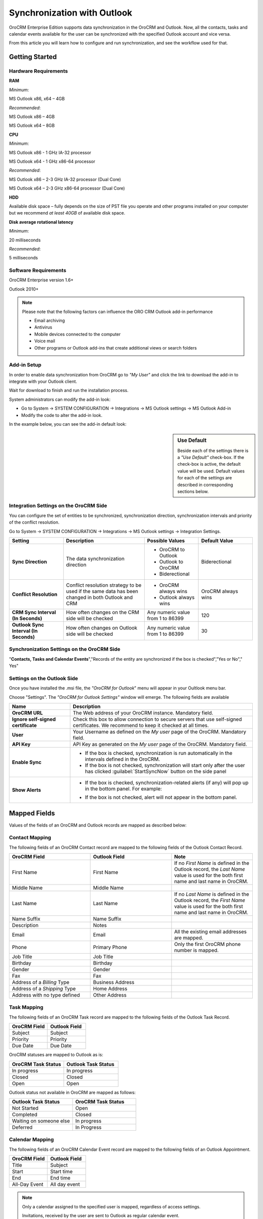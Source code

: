 .. _user-guide-synch-outlook:

Synchronization with Outlook
============================

OroCRM Enterprise Edition supports data synchronization in the OroCRM and Outlook.
Now, all the contacts, tasks and calendar events available for the user can be synchronized with the specified
Outlook account and vice versa. 

From this article you will learn how to configure and run synchronization, and see the workflow used for that.


Getting Started
---------------

Hardware Requirements
^^^^^^^^^^^^^^^^^^^^^

**RAM**

*Minimum*: 

MS Outlook x86, x64 – 4GB

*Recommended*:

MS Outlook x86 – 4GB

MS Outlook x64 – 8GB
 
**CPU**

*Minimum*: 

MS Outlook x86 - 1 GHz IA-32 processor

MS Outlook x64 - 1 GHz x86-64 processor

*Recommended*:

MS Outlook x86 – 2-3 GHz IA-32 processor (Dual Core)

MS Outlook x64 – 2-3 GHz x86-64 processor (Dual Core)

**HDD**

Available disk space – fully depends on the size of PST file you operate and other programs installed on your computer 
but we recommend *at least 40GB* of available disk space.

**Disk average rotational latency**

*Minimum*: 

20 milliseconds

*Recommended*:

5 milliseconds

Software Requirements
^^^^^^^^^^^^^^^^^^^^^

OroCRM Enterprise version 1.6+

Outlook 2010+

.. note::

    Please note that the following factors can influence the ORO CRM Outlook add-in performance
        
    - Email archiving
    
    - Antivirus
    
    - Mobile devices connected to the computer
   
    - Voice mail
    
    - Other programs or Outlook add-ins that create additional views or search folders

Add-in Setup
^^^^^^^^^^^^^

In order to enable data synchronization from OroCRM go to *"My User"* and click the link to download the add-in to 
integrate with your Outlook client. 

Wait for download to finish and run the installation process.

.. image:: ../img/outlook/settings_1_8.png

System administrators can modify the add-in look:

- Go to System → SYSTEM CONFIGURATION → Integrations → MS Outlook settings → MS Outlook Add-in
- Modify the code to alter the add-in look.

In the example below, you can see the add-in default look:

.. image:: ../img/outlook/addin_view.png


.. sidebar:: Use Default

    Beside each of the settings there is a *"Use Default"* check-box. If the check-box is active, the default value will 
    be used. Default values for each of the settings are described in corresponding sections below.  


Integration Settings on the OroCRM Side
^^^^^^^^^^^^^^^^^^^^^^^^^^^^^^^^^^^^^^^

You can configure the set of entities to be synchronized, synchronization direction, synchronization 
intervals and priority of the conflict resolution.

Go to System → SYSTEM CONFIGURATION → Integrations → MS Outlook settings → Integration Settings.


.. csv-table::
  :header: "**Setting**","**Description**","**Possible Values**","**Default Value**" 
  :widths: 20, 30, 20, 20

  "**Sync Direction**","The data synchronization direction","
  
  - OroCRM to Outlook
  - Outlook to OroCRM
  - Biderectional","Biderectional"
  "**Conflict Resolution**","Conflict resolution strategy to be used if the same data has been changed in both 
  Outlook and CRM","
  
  - OroCRM always wins
  
  - Outlook always wins", "OroCRM always wins"
  "**CRM Sync Interval (In Seconds)**","How often changes on the CRM side will be checked","Any numeric value from 1 to 
  86399","120"
  "**Outlook Sync Interval (In Seconds)**","How often changes on Outlook side will be checked","Any numeric value from 1 
  to 86399","30" 
  

Synchronization Settings on the OroCRM Side
^^^^^^^^^^^^^^^^^^^^^^^^^^^^^^^^^^^^^^^^^^^
  
"**Contacts, Tasks and Calendar Events**","Records of the entity are synchronized if the box is checked","Yes or No","
Yes"
  

Settings on the Outlook Side
^^^^^^^^^^^^^^^^^^^^^^^^^^^^

Once you have installed the .msi file, the *"OroCRM for Outlook*" menu will appear in your Oultlook menu bar. 

.. image:: ../img/outlook/outlook_menu_bar.png

Choose "Settings". The *"OroCRM for Outlook Settings"* window will emerge.  The following fields are available

.. csv-table::
  :header: "**Name**","**Description**" 
  :widths: 10, 30

  "**OroCRM URL**","The Web address of your OroCRM instance. Mandatory field."
  "**Ignore self-signed certificate**","Check this box to allow connection to secure servers that use self-signed 
  certificates. We recommend to keep it checked at all times."
  "**User**","Your Username as defined on the *My user* page of the OroCRM. Mandatory field."
  "**API Key**","API Key as generated on the *My user* page of the OroCRM. Mandatory field."
  "**Enable Sync**","

  - If the box is checked, synchronization is run automatically in the intervals defined in the 
    OroCRM.
  
  - If the box is not checked, synchronization will start only after the user has clicked :guilabel:`StartSyncNow` 
    button on the side panel
  
  "
  "**Show Alerts**","
    
  - If the box is checked, synchronization-related alerts (if any) will pop up in the bottom panel. 
    For example:
    
    |alert|

  - If the box is not checked, alert will not appear in the bottom panel."


  
Mapped Fields
-------------
Values of the fields of an OroCRM and Outlook records are mapped as described below:

.. _outlook-contact-mapping:

Contact Mapping
^^^^^^^^^^^^^^^

The following fields of an OroCRM Contact record are mapped to the following fields of the Outlook Contact Record. 

.. csv-table::
  :header: "**OroCRM Field**","**Outlook Field**","Note"
  :widths: 20, 20, 20
  
  "First Name","First Name","If no *First Name* is defined in the Outlook record, the *Last Name* value is used for 
  the both first name and last name in OroCRM."
  "Middle Name","Middle Name",""
  "Last Name","Last Name","If no *Last Name* is defined in the Outlook record, the *First Name* value is used for 
  the both first name and last name in OroCRM."
  "Name Suffix","Name Suffix",""
  "Description","Notes",""
  "Email","Email","All the existing email addresses are mapped."
  "Phone","Primary Phone","Only the first OroCRM phone number is mapped."
  "Job Title","Job Title",""
  "Birthday","Birthday",""
  "Gender","Gender",""
  "Fax","Fax",""
  "Address of a *Billing* Type","Business Address",""
  "Address of a *Shipping* Type","Home Address",""
  "Address with no type defined","Other Address",""

.. _outlook-task-mapping:
  
Task Mapping  
^^^^^^^^^^^^

The following fields of an OroCRM Task record are mapped to the following fields of the Outlook Task Record. 

.. csv-table::
  :header: "**OroCRM Field**","**Outlook Field**"
  :widths: 20, 20
  
  "Subject","Subject"
  "Priority","Priority"
  "Due Date","Due Date"
  
OroCRM statuses are mapped to Outlook as is:
 
.. csv-table::
  :header: "**OroCRM Task Status**","**Outlook Task Status**"
  :widths: 20, 20
  
  "In progress","In progress"
  "Closed","Closed"
  "Open","Open"

Outlook status not available in OroCRM are mapped as follows:
  
.. csv-table::
  :header: "**Outlook Task Status**","**OroCRM Task Status**"
  :widths: 20, 20
  
  "Not Started","Open"
  "Completed","Closed"
  "Waiting on someone else","In progress"
  "Deferred","In Progress"

.. _outlook-calendar-mapping:
  
Calendar Mapping  
^^^^^^^^^^^^^^^^

The following fields of an OroCRM Calendar Event record are mapped to the following fields of an Outlook Appointment. 

.. csv-table::
  :header: "**OroCRM Field**","**Outlook Field**"
  :widths: 20, 20
  
  "Title","Subject"
  "Start","Start time"
  "End","End time"
  "All-Day Event ","All day event"
  
.. note::
 
     Only a calendar assigned to the specified user is mapped, regardless of access settings. 
     
     Invitations, received by the user are sent to Outlook as regular calendar event.  
  
Synchronization Workflow
------------------------

Synchronization Start
^^^^^^^^^^^^^^^^^^^^^
Synchronization will start automatically, or as soon as the user has clicked :guilabel:`StartSyncNow` 
button on the side panel, subject to the settings defined.

Identifying a Record
^^^^^^^^^^^^^^^^^^^^
For every entity synchronized, there is also a key defined. The key is a set of field values used to identify an entity
record. Fields of a key can be chosen subject to the specific company needs and defined at the back-end.
The following keys are used by default: 

.. csv-table::
  :header: "**Entity**","**Key Fields**" 
  :widths: 10, 30
  
  "Contact","First Name, Last Name, Gender and Birthday"
  "Calendar Event","Title(Subject), Start Time, End Time and whether it is an All-day event"
  "Task","Subject and Task Priority"
  

Every contact, task and calendar event present in OroCRM has a unique ID. When the record is saved in Outlook, the
ID value is saved from OroCRM in the OroCRM_id field.

 
Synchronization from OroCRM to Outlook
^^^^^^^^^^^^^^^^^^^^^^^^^^^^^^^^^^^^^^

Synchronization is run in the same way for records of activities, tasks and calendar events: 

.. image:: ../img/outlook/outlook_from_oro_diag.png

All the records processed in OroCRM since the latest synchronization date and available to the user are 
checked:

- If ID of an OroCRM record matches an OroCRM_id value of an Outlook record, the Outlook record is updated. 
  (Values of all the mapped fields in Outlook are overwritten with corresponding values from OroCRM).
 
- If ID of an OroCRM record does not match OroCRM_id of any Outlook records, their keys are checked against fields of 
  Outlook records with empty the OroCRM_id field.
  
  -  As soon as an Outlook record with empty OroCRM_id and matching key is found, it is updated from OroCRM and 
     the ID value is saved from OroCRM into the OroCRM_id field of the Outlook record. 

  - If no Outlook record with empty OroCRM_id and matching key is found, a new record is created in Outlook.


.. note:: 
    
    During the first synchronization or resynchronization, all the Outlook records with a non-empty the OroCRM_id field are
    deleted first, and then OroCRM record keys are checked for all of them.


.. csv-table::
  :header: "**If**","**Then**" 
  :widths: 20, 30
    
  "Such record already exists in Outlook.","Values of the mapped fields of the OroCRM record replace corresponding values 
  for the Outlook record."
  "A record doesn’t yet exist in Outlook.","OroCRM creates the record in Outlook."
  "Multiple matching records exist in Outlook.","OroCRM updates one of them."
  "You've updated a record in OroCRM.","Values of the mapped fields of the OroCRM record replace corresponding values 
  for the Outlook record."
  "You've updated a record in Outlook.","The updates remain in the Outlook record, but won’t sync to the OroCRM."
  "You've deleted a record in Outlook.","OroCRM creates the record again."
  "You've deleted a record in OroCRM.","The record stays in Outlook with no changes."
  

Synchronization from Outlook to OroCRM
^^^^^^^^^^^^^^^^^^^^^^^^^^^^^^^^^^^^^^

.. image:: ../img/outlook/oro_from_outlook_diag.png

All the records processed in Outlook since the latest synchronization date and available to the user are 
loaded:

- If the OroCRM_id field of a record is empty, a new record is created in OroCRM

- If the OroCRM_id field is defined and 

  - if this is the first synchronization or resynchronization, the record is deleted
  
  - otherwise, the OroCRM_id is checked against ID values of the records in OroCRM:

    - if a record with the matching ID is found in OroCRM, it is updated with data from Outlook
    
    - if a record with a matching ID is absent in OroCRM, it is deleted from Outlook


.. csv-table::
  :header: "**If**","**Then**" 
  :widths: 20, 30
    
  "Such record (record with such id) already exists in OroCRM.","Values of the mapped fields of the Outlook record 
  replace corresponding values for the OroCRM record."
  "A record doesn’t yet exist in OroCRM.","A new record is created in OroCRM."
  "You've updated a record in OroCRM.","Values of the mapped fields of the Outlook record replace corresponding values 
  of the OroCRM record."
  "You've updated a record in Outlook.","Values of the mapped fields of the Outlook record replace corresponding values 
  of the OroCRM record."
  "You've deleted a record in Outlook.","The record stay in OroCRM."
  "You've deleted a record in OroCRM.","The record  are deleted from Outlook."
  
 
Bidirectional Synchronization
^^^^^^^^^^^^^^^^^^^^^^^^^^^^^

For Bidirectional synchronization, synchronization from OroCRM to Outlook is performed first and followed by 
synchronization from Outlook to OroCRM.

.. csv-table::
  :header: "**If**","**Then**" 
  :widths: 20, 30
    
  "A record exists in both OroCRM and Outlook.","Values of the mapped fields of the OroCRM record 
  replace corresponding values for the Outlook record."
  "A record doesn’t yet exist in OroCRM.","A new record is created in OroCRM."
  "A record doesn’t yet exist in Outlook.","A new record is created in Outlook."
  "You've updated a record in OroCRM.","Values of the mapped fields of the OroCRM record replace corresponding values 
  of the Outlook record."
  "You've updated a record in Outlook.","Values of the mapped fields of the Outlook record replace corresponding values 
  of the OroCRM record."
  "You've updated a record in the both OroCRM and Outlook.","Subject to your conflict resolution settings."
  "You've deleted a record in Outlook.","The record stay in OroCRM and are be added to Outlook."
  "You've deleted a record in OroCRM.","The record are be deleted from Outlook as well."


  

  
  
.. |alert| image:: ../img/outlook/alert.png
